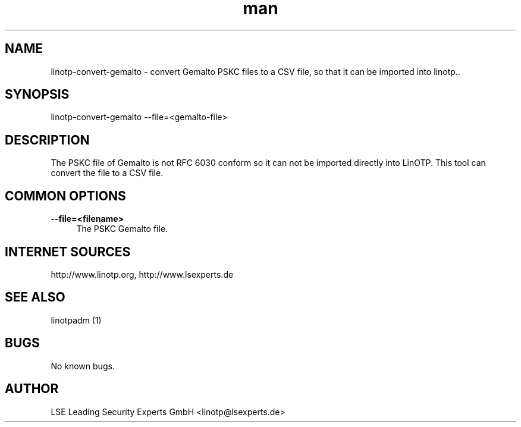 .\" Manpage for linotp-convert-gemalto
.\" Contact linotp@lsexperts.de for any feedback.
.TH man 1 "04 Feb 2013" "2.5" "linotp-convert-gemalto man page"
.SH NAME
linotp-convert-gemalto \- convert Gemalto PSKC files to a CSV file, so that it can be imported into linotp..
.SH SYNOPSIS
linotp-convert-gemalto --file=<gemalto-file>
.SH DESCRIPTION
The PSKC file of Gemalto is not RFC 6030 conform so it can not be imported directly into LinOTP. This tool can convert the file to a CSV file.
.SH COMMON OPTIONS
.PP
\fB\--file=<filename>\fR
.RS 4
The PSKC Gemalto file.
.RE



.SH INTERNET SOURCES
http://www.linotp.org,  http://www.lsexperts.de
.SH SEE ALSO

linotpadm (1)

.SH BUGS
No known bugs.
.SH AUTHOR
LSE Leading Security Experts GmbH <linotp@lsexperts.de>

